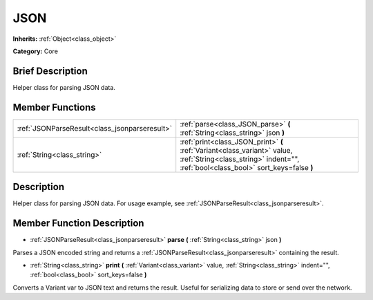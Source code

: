 .. Generated automatically by doc/tools/makerst.py in Godot's source tree.
.. DO NOT EDIT THIS FILE, but the JSON.xml source instead.
.. The source is found in doc/classes or modules/<name>/doc_classes.

.. _class_JSON:

JSON
====

**Inherits:** :ref:`Object<class_object>`

**Category:** Core

Brief Description
-----------------

Helper class for parsing JSON data.

Member Functions
----------------

+------------------------------------------------+----------------------------------------------------------------------------------------------------------------------------------------------------------------+
| :ref:`JSONParseResult<class_jsonparseresult>`  | :ref:`parse<class_JSON_parse>` **(** :ref:`String<class_string>` json **)**                                                                                    |
+------------------------------------------------+----------------------------------------------------------------------------------------------------------------------------------------------------------------+
| :ref:`String<class_string>`                    | :ref:`print<class_JSON_print>` **(** :ref:`Variant<class_variant>` value, :ref:`String<class_string>` indent="", :ref:`bool<class_bool>` sort_keys=false **)** |
+------------------------------------------------+----------------------------------------------------------------------------------------------------------------------------------------------------------------+

Description
-----------

Helper class for parsing JSON data. For usage example, see :ref:`JSONParseResult<class_jsonparseresult>`.

Member Function Description
---------------------------

.. _class_JSON_parse:

- :ref:`JSONParseResult<class_jsonparseresult>` **parse** **(** :ref:`String<class_string>` json **)**

Parses a JSON encoded string and returns a :ref:`JSONParseResult<class_jsonparseresult>` containing the result.

.. _class_JSON_print:

- :ref:`String<class_string>` **print** **(** :ref:`Variant<class_variant>` value, :ref:`String<class_string>` indent="", :ref:`bool<class_bool>` sort_keys=false **)**

Converts a Variant var to JSON text and returns the result. Useful for serializing data to store or send over the network.


